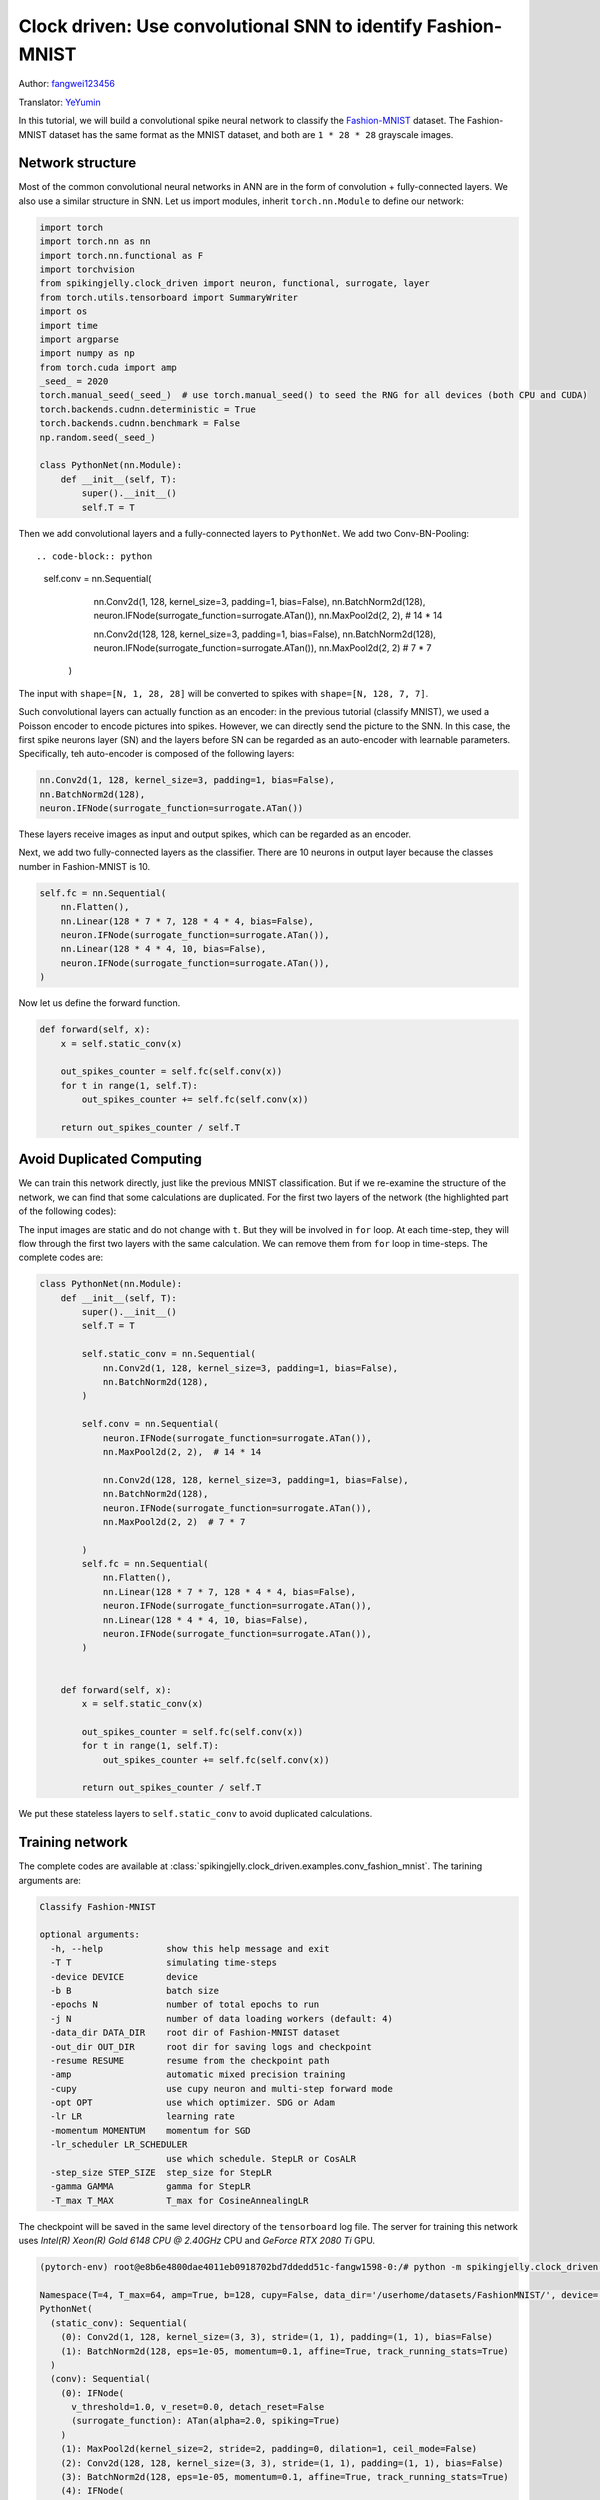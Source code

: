 Clock driven: Use convolutional SNN to identify Fashion-MNIST
=============================================================================================
Author: `fangwei123456 <https://github.com/fangwei123456>`_

Translator: `YeYumin <https://github.com/YEYUMIN>`_

In this tutorial, we will build a convolutional spike neural network to classify the `Fashion-MNIST <https://github.com/zalandoresearch/fashion-mnist>`_ dataset.
The Fashion-MNIST dataset has the same format as the MNIST dataset, and both are ``1 * 28 * 28`` grayscale images.

Network structure
----------------------------

Most of the common convolutional neural networks in ANN are in the form of convolution + fully-connected layers.
We also use a similar structure in SNN. Let us import modules, inherit ``torch.nn.Module`` to define our network:

.. code-block:: python

    import torch
    import torch.nn as nn
    import torch.nn.functional as F
    import torchvision
    from spikingjelly.clock_driven import neuron, functional, surrogate, layer
    from torch.utils.tensorboard import SummaryWriter
    import os
    import time
    import argparse
    import numpy as np
    from torch.cuda import amp
    _seed_ = 2020
    torch.manual_seed(_seed_)  # use torch.manual_seed() to seed the RNG for all devices (both CPU and CUDA)
    torch.backends.cudnn.deterministic = True
    torch.backends.cudnn.benchmark = False
    np.random.seed(_seed_)

    class PythonNet(nn.Module):
        def __init__(self, T):
            super().__init__()
            self.T = T

Then we add convolutional layers and a fully-connected layers to ``PythonNet``. We add two Conv-BN-Pooling::

.. code-block:: python

    self.conv = nn.Sequential(
            nn.Conv2d(1, 128, kernel_size=3, padding=1, bias=False),
            nn.BatchNorm2d(128),
            neuron.IFNode(surrogate_function=surrogate.ATan()),
            nn.MaxPool2d(2, 2),  # 14 * 14

            nn.Conv2d(128, 128, kernel_size=3, padding=1, bias=False),
            nn.BatchNorm2d(128),
            neuron.IFNode(surrogate_function=surrogate.ATan()),
            nn.MaxPool2d(2, 2)  # 7 * 7
        )

The input with ``shape=[N, 1, 28, 28]`` will be converted to spikes with ``shape=[N, 128, 7, 7]``.

Such convolutional layers can actually function as an encoder: in the previous tutorial (classify MNIST), we used a
Poisson encoder to encode pictures into spikes. However, we can directly send the picture
to the SNN. In this case, the first spike neurons layer (SN) and the layers before SN can be regarded as an
auto-encoder with learnable parameters. Specifically, teh auto-encoder is composed of the following layers:

.. code-block:: python

    nn.Conv2d(1, 128, kernel_size=3, padding=1, bias=False),
    nn.BatchNorm2d(128),
    neuron.IFNode(surrogate_function=surrogate.ATan())

These layers receive images as input and output spikes, which can be regarded as an encoder.

Next, we add two fully-connected layers as the classifier. There are 10 neurons in output layer because the classes number
in Fashion-MNIST is 10.

.. code-block:: python

        self.fc = nn.Sequential(
            nn.Flatten(),
            nn.Linear(128 * 7 * 7, 128 * 4 * 4, bias=False),
            neuron.IFNode(surrogate_function=surrogate.ATan()),
            nn.Linear(128 * 4 * 4, 10, bias=False),
            neuron.IFNode(surrogate_function=surrogate.ATan()),
        )

Now let us define the forward function.

.. code-block:: python

    def forward(self, x):
        x = self.static_conv(x)

        out_spikes_counter = self.fc(self.conv(x))
        for t in range(1, self.T):
            out_spikes_counter += self.fc(self.conv(x))

        return out_spikes_counter / self.T

Avoid Duplicated Computing
--------------------------------

We can train this network directly, just like the previous MNIST classification. But if we re-examine the structure of
the network, we can find that some calculations are duplicated. For the first two layers of the network (the highlighted
part of the following codes):

.. code-block:: python
    :emphasize-lines: 2, 3

    self.conv = nn.Sequential(
            nn.Conv2d(1, 128, kernel_size=3, padding=1, bias=False),
            nn.BatchNorm2d(128),
            neuron.IFNode(surrogate_function=surrogate.ATan()),
            nn.MaxPool2d(2, 2),  # 14 * 14

            nn.Conv2d(128, 128, kernel_size=3, padding=1, bias=False),
            nn.BatchNorm2d(128),
            neuron.IFNode(surrogate_function=surrogate.ATan()),
            nn.MaxPool2d(2, 2)  # 7 * 7
        )

The input images are static and do not change with ``t``. But they will be involved in ``for`` loop. At each time-step,
they will flow through the first two layers with the same calculation. We can remove them from ``for`` loop in time-steps.
The complete codes are:

.. code-block:: python

    class PythonNet(nn.Module):
        def __init__(self, T):
            super().__init__()
            self.T = T

            self.static_conv = nn.Sequential(
                nn.Conv2d(1, 128, kernel_size=3, padding=1, bias=False),
                nn.BatchNorm2d(128),
            )

            self.conv = nn.Sequential(
                neuron.IFNode(surrogate_function=surrogate.ATan()),
                nn.MaxPool2d(2, 2),  # 14 * 14

                nn.Conv2d(128, 128, kernel_size=3, padding=1, bias=False),
                nn.BatchNorm2d(128),
                neuron.IFNode(surrogate_function=surrogate.ATan()),
                nn.MaxPool2d(2, 2)  # 7 * 7

            )
            self.fc = nn.Sequential(
                nn.Flatten(),
                nn.Linear(128 * 7 * 7, 128 * 4 * 4, bias=False),
                neuron.IFNode(surrogate_function=surrogate.ATan()),
                nn.Linear(128 * 4 * 4, 10, bias=False),
                neuron.IFNode(surrogate_function=surrogate.ATan()),
            )


        def forward(self, x):
            x = self.static_conv(x)

            out_spikes_counter = self.fc(self.conv(x))
            for t in range(1, self.T):
                out_spikes_counter += self.fc(self.conv(x))

            return out_spikes_counter / self.T

We put these stateless layers to ``self.static_conv`` to avoid duplicated calculations.

Training network
----------------------------
The complete codes are available at :class:`spikingjelly.clock_driven.examples.conv_fashion_mnist`. The tarining arguments are:

.. code-block:: bash

    Classify Fashion-MNIST

    optional arguments:
      -h, --help            show this help message and exit
      -T T                  simulating time-steps
      -device DEVICE        device
      -b B                  batch size
      -epochs N             number of total epochs to run
      -j N                  number of data loading workers (default: 4)
      -data_dir DATA_DIR    root dir of Fashion-MNIST dataset
      -out_dir OUT_DIR      root dir for saving logs and checkpoint
      -resume RESUME        resume from the checkpoint path
      -amp                  automatic mixed precision training
      -cupy                 use cupy neuron and multi-step forward mode
      -opt OPT              use which optimizer. SDG or Adam
      -lr LR                learning rate
      -momentum MOMENTUM    momentum for SGD
      -lr_scheduler LR_SCHEDULER
                            use which schedule. StepLR or CosALR
      -step_size STEP_SIZE  step_size for StepLR
      -gamma GAMMA          gamma for StepLR
      -T_max T_MAX          T_max for CosineAnnealingLR

The checkpoint will be saved in the same level directory of the ``tensorboard`` log file. The server for training this
network uses `Intel(R) Xeon(R) Gold 6148 CPU @ 2.40GHz` CPU and `GeForce RTX 2080 Ti` GPU.

.. code-block:: bash

    (pytorch-env) root@e8b6e4800dae4011eb0918702bd7ddedd51c-fangw1598-0:/# python -m spikingjelly.clock_driven.examples.conv_fashion_mnist -opt SGD -data_dir /userhome/datasets/FashionMNIST/ -amp

    Namespace(T=4, T_max=64, amp=True, b=128, cupy=False, data_dir='/userhome/datasets/FashionMNIST/', device='cuda:0', epochs=64, gamma=0.1, j=4, lr=0.1, lr_scheduler='CosALR', momentum=0.9, opt='SGD', out_dir='./logs', resume=None, step_size=32)
    PythonNet(
      (static_conv): Sequential(
        (0): Conv2d(1, 128, kernel_size=(3, 3), stride=(1, 1), padding=(1, 1), bias=False)
        (1): BatchNorm2d(128, eps=1e-05, momentum=0.1, affine=True, track_running_stats=True)
      )
      (conv): Sequential(
        (0): IFNode(
          v_threshold=1.0, v_reset=0.0, detach_reset=False
          (surrogate_function): ATan(alpha=2.0, spiking=True)
        )
        (1): MaxPool2d(kernel_size=2, stride=2, padding=0, dilation=1, ceil_mode=False)
        (2): Conv2d(128, 128, kernel_size=(3, 3), stride=(1, 1), padding=(1, 1), bias=False)
        (3): BatchNorm2d(128, eps=1e-05, momentum=0.1, affine=True, track_running_stats=True)
        (4): IFNode(
          v_threshold=1.0, v_reset=0.0, detach_reset=False
          (surrogate_function): ATan(alpha=2.0, spiking=True)
        )
        (5): MaxPool2d(kernel_size=2, stride=2, padding=0, dilation=1, ceil_mode=False)
      )
      (fc): Sequential(
        (0): Flatten(start_dim=1, end_dim=-1)
        (1): Linear(in_features=6272, out_features=2048, bias=False)
        (2): IFNode(
          v_threshold=1.0, v_reset=0.0, detach_reset=False
          (surrogate_function): ATan(alpha=2.0, spiking=True)
        )
        (3): Linear(in_features=2048, out_features=10, bias=False)
        (4): IFNode(
          v_threshold=1.0, v_reset=0.0, detach_reset=False
          (surrogate_function): ATan(alpha=2.0, spiking=True)
        )
      )
    )
    Mkdir ./logs/T_4_b_128_SGD_lr_0.1_CosALR_64_amp.
    Namespace(T=4, T_max=64, amp=True, b=128, cupy=False, data_dir='/userhome/datasets/FashionMNIST/', device='cuda:0', epochs=64, gamma=0.1, j=4, lr=0.1, lr_scheduler='CosALR', momentum=0.9, opt='SGD', out_dir='./logs', resume=None, step_size=32)
    ./logs/T_4_b_128_SGD_lr_0.1_CosALR_64_amp
    epoch=0, train_loss=0.028124165828697957, train_acc=0.8188267895299145, test_loss=0.023525000348687174, test_acc=0.8633, max_test_acc=0.8633, total_time=16.86261749267578
    Namespace(T=4, T_max=64, amp=True, b=128, cupy=False, data_dir='/userhome/datasets/FashionMNIST/', device='cuda:0', epochs=64, gamma=0.1, j=4, lr=0.1, lr_scheduler='CosALR', momentum=0.9, opt='SGD', out_dir='./logs', resume=None, step_size=32)
    ./logs/T_4_b_128_SGD_lr_0.1_CosALR_64_amp
    epoch=1, train_loss=0.018544567498163536, train_acc=0.883613782051282, test_loss=0.02161250041425228, test_acc=0.8745, max_test_acc=0.8745, total_time=16.618073225021362
    Namespace(T=4, T_max=64, amp=True, b=128, cupy=False, data_dir='/userhome/datasets/FashionMNIST/', device='cuda:0', epochs=64, gamma=0.1, j=4, lr=0.1, lr_scheduler='CosALR', momentum=0.9, opt='SGD', out_dir='./logs', resume=None, step_size=32)

    ...

    ./logs/T_4_b_128_SGD_lr_0.1_CosALR_64_amp
    epoch=62, train_loss=0.0010829827882937538, train_acc=0.997512686965812, test_loss=0.011441250185668468, test_acc=0.9316, max_test_acc=0.933, total_time=15.976636171340942
    Namespace(T=4, T_max=64, amp=True, b=128, cupy=False, data_dir='/userhome/datasets/FashionMNIST/', device='cuda:0', epochs=64, gamma=0.1, j=4, lr=0.1, lr_scheduler='CosALR', momentum=0.9, opt='SGD', out_dir='./logs', resume=None, step_size=32)
    ./logs/T_4_b_128_SGD_lr_0.1_CosALR_64_amp
    epoch=63, train_loss=0.0010746361010835525, train_acc=0.9977463942307693, test_loss=0.01154562517106533, test_acc=0.9296, max_test_acc=0.933, total_time=15.83976149559021

After running 100 rounds of training, the correct rates on the training batch and test set are as follows:

.. image:: ../_static/tutorials/clock_driven/4_conv_fashion_mnist/train.*
    :width: 100%

.. image:: ../_static/tutorials/clock_driven/4_conv_fashion_mnist/test.*
    :width: 100%

After training for 64 epochs, the highest test set accuracy rate can reach 93.3%, which is a very good accuracy for
SNN. It is only slightly lower than ResNet18 (93.3%) with Normalization, random horizontal flip, random vertical flip,
random translation and random rotation in the BenchMark `Fashion-MNIST <https://github.com/zalandoresearch/fashion-mnist>`_.

Visual Encoder
------------------------------------
As we said in the above text, the first spike neurons layer (SN) and the layers before SN can be regarded as an auto-encoder with learnable parameters. Specifically, it is the highlighted part of our network shown below:

.. code-block:: python
    :emphasize-lines: 5, 6, 10

    class Net(nn.Module):
        def __init__(self, T):
            ...
            self.static_conv = nn.Sequential(
                nn.Conv2d(1, 128, kernel_size=3, padding=1, bias=False),
                nn.BatchNorm2d(128),
            )

            self.conv = nn.Sequential(
                neuron.IFNode(surrogate_function=surrogate.ATan()),
            ...

Now let's take a look at the output spikes of the trained encoder. Let's create a new python file, import related
modules, and redefine a data loader with ``batch_size=1``, because we want to view pictures one by one:

.. code-block:: python

    from matplotlib import pyplot as plt
    import numpy as np
    from spikingjelly.clock_driven.examples.conv_fashion_mnist import PythonNet
    from spikingjelly import visualizing
    import torch
    import torch.nn as nn
    import torchvision

    test_data_loader = torch.utils.data.DataLoader(
        dataset=torchvision.datasets.FashionMNIST(
            root=dataset_dir,
            train=False,
            transform=torchvision.transforms.ToTensor(),
            download=True),
        batch_size=1,
        shuffle=True,
        drop_last=False)

We load net from the checkpoint:

.. code-block:: python

    net = torch.load('./logs/T_4_b_128_SGD_lr_0.1_CosALR_64_amp/checkpoint_max.pth', 'cpu')['net']
    encoder = nn.Sequential(
        net.static_conv,
        net.conv[0]
    )
    encoder.eval()

Let us extract a image from the data set, send it to the encoder, and check the accumulated value :math:`\sum_{t} S_{t}` of the output spikes. In order to show clearly, we also normalize the pixel values of the output ``feature_map`` with linearly transformation to ``[0, 1]``.

.. code-block:: python

    with torch.no_grad():
        # every time all the data sets are traversed, test once on the test set
        for img, label in test_data_loader:
            fig = plt.figure(dpi=200)
            plt.imshow(img.squeeze().numpy(), cmap='gray')
            # Note that the size of the image input to the network is ``[1, 1, 28, 28]``, the 0th dimension is ``batch``, and the first dimension is ``channel``
            # therefore, when calling ``imshow``, first use ``squeeze()`` to change the size to ``[28, 28]``
            plt.title('Input image', fontsize=20)
            plt.xticks([])
            plt.yticks([])
            plt.show()
            out_spikes = 0
            for t in range(net.T):
                out_spikes += encoder(img).squeeze()
                # the size of encoder(img) is ``[1, 128, 28, 28]``，the same use ``squeeze()`` transform size to ``[128, 28, 28]``
                if t == 0 or t == net.T - 1:
                    out_spikes_c = out_spikes.clone()
                    for i in range(out_spikes_c.shape[0]):
                        if out_spikes_c[i].max().item() > out_spikes_c[i].min().item():
                            # Normalize each feature map to make the display clearer
                            out_spikes_c[i] = (out_spikes_c[i] - out_spikes_c[i].min()) / (out_spikes_c[i].max() - out_spikes_c[i].min())
                    visualizing.plot_2d_spiking_feature_map(out_spikes_c, 8, 16, 1, None)
                    plt.title('$\\sum_{t} S_{t}$ at $t = ' + str(t) + '$', fontsize=20)
                    plt.show()

The following figure shows two input iamges and the cumulative spikes :math:`\sum_{t} S_{t}` encoded by the encoder at ``t=0`` and ``t=7``:

.. image:: ../_static/tutorials/clock_driven/4_conv_fashion_mnist/x0.*
    :width: 100%

.. image:: ../_static/tutorials/clock_driven/4_conv_fashion_mnist/y00.*
    :width: 100%

.. image:: ../_static/tutorials/clock_driven/4_conv_fashion_mnist/y07.*
    :width: 100%

.. image:: ../_static/tutorials/clock_driven/4_conv_fashion_mnist/x1.*
    :width: 100%

.. image:: ../_static/tutorials/clock_driven/4_conv_fashion_mnist/y10.*
    :width: 100%

.. image:: ../_static/tutorials/clock_driven/4_conv_fashion_mnist/y17.*
    :width: 100%

It can be found that the cumulative spikes :math:`\sum_{t} S_{t}` are very similar to the origin images, indicating that the encoder has strong coding ability.
